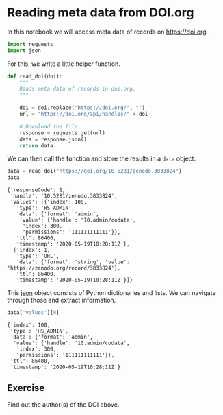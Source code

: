 <<13e2e653-e785-4944-b636-c5af8ac8479f>>
* Reading meta data from DOI.org
  :PROPERTIES:
  :CUSTOM_ID: reading-meta-data-from-doiorg
  :END:
In this notebook we will access meta data of records on
[[https://doi.org]] .

<<a9b1e8c9-5e06-469c-9026-fcd051c19f0d>>
#+begin_src python
import requests
import json
#+end_src

<<7b076f43-2533-4266-887f-760be61820f6>>
For this, we write a little helper function.

<<6d4c61b7-a34d-489c-a8c7-4cc379d0c6a6>>
#+begin_src python
def read_doi(doi):
    """
    Reads meta data of records in doi.org.
    """

    doi = doi.replace("https://doi.org/", "")
    url = "https://doi.org/api/handles/" + doi
    
    # Download the file
    response = requests.get(url)
    data = response.json()
    return data
#+end_src

<<6b60eef3-afac-441d-ab87-e572bf0ae209>>
We can then call the function and store the results in a =data= object.

<<dd0e3c6a-0fb3-4cae-b763-7fc5bb0dd2b8>>
#+begin_src python
data = read_doi("https://doi.org/10.5281/zenodo.3833824")
data
#+end_src

#+begin_example
{'responseCode': 1,
 'handle': '10.5281/zenodo.3833824',
 'values': [{'index': 100,
   'type': 'HS_ADMIN',
   'data': {'format': 'admin',
    'value': {'handle': '10.admin/codata',
     'index': 300,
     'permissions': '111111111111'}},
   'ttl': 86400,
   'timestamp': '2020-05-19T10:28:11Z'},
  {'index': 1,
   'type': 'URL',
   'data': {'format': 'string', 'value': 'https://zenodo.org/record/3833824'},
   'ttl': 86400,
   'timestamp': '2020-05-19T10:28:11Z'}]}
#+end_example

<<69457d57-6b3b-481b-9d14-ba8d8a9b0c12>>
This [[https://www.json.org/json-en.html][json]] object consists of
Python dictionaries and lists. We can navigate through those and extract
information.

<<59897f15-2db0-4fa3-8029-af8dc9d941de>>
#+begin_src python
data['values'][0]
#+end_src

#+begin_example
{'index': 100,
 'type': 'HS_ADMIN',
 'data': {'format': 'admin',
  'value': {'handle': '10.admin/codata',
   'index': 300,
   'permissions': '111111111111'}},
 'ttl': 86400,
 'timestamp': '2020-05-19T10:28:11Z'}
#+end_example

<<9ce5a0f4-bbbe-4b18-92bb-3dfe9f5e1dc5>>
** Exercise
   :PROPERTIES:
   :CUSTOM_ID: exercise
   :END:
Find out the author(s) of the DOI above.
